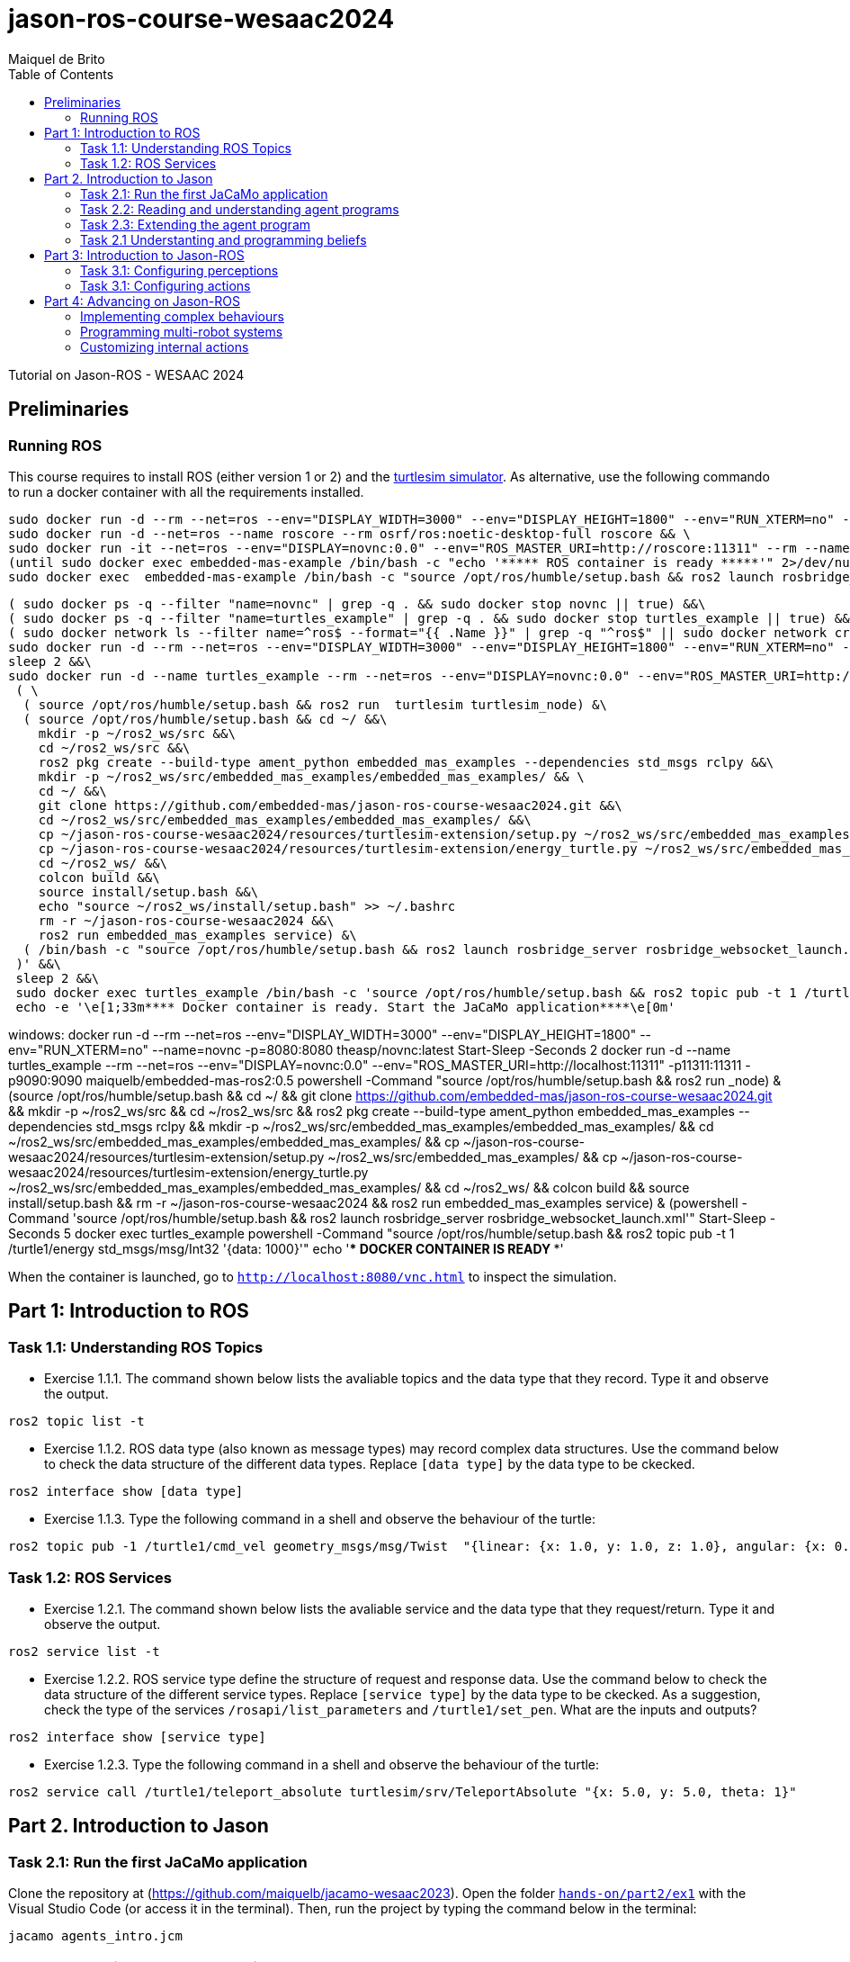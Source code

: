 # jason-ros-course-wesaac2024
:toc: right
:author: Maiquel de Brito
:date: July 2023
:source-highlighter: coderay
:coderay-linenums-mode: inline
:icons: font
:prewrap!:


Tutorial on Jason-ROS - WESAAC 2024

== Preliminaries
=== Running ROS
This course requires to install ROS (either version 1 or 2) and the link:http://wiki.ros.org/turtlesim[turtlesim simulator]. 
As alternative, use the following commando to run a docker container with all the requirements installed.
----
sudo docker run -d --rm --net=ros --env="DISPLAY_WIDTH=3000" --env="DISPLAY_HEIGHT=1800" --env="RUN_XTERM=no" --name=novnc -p=8080:8080 theasp/novnc:latest  && \
sudo docker run -d --net=ros --name roscore --rm osrf/ros:noetic-desktop-full roscore && \
sudo docker run -it --net=ros --env="DISPLAY=novnc:0.0" --env="ROS_MASTER_URI=http://roscore:11311" --rm --name embedded-mas-example -p9090:9090 maiquelb/embedded-mas-ros2:0.5 /bin/bash -c "source /opt/ros/humble/setup.bash && ros2 run turtlesim turtlesim_node" & \
(until sudo docker exec embedded-mas-example /bin/bash -c "echo '***** ROS container is ready *****'" 2>/dev/null; do echo "waiting for ROS container to start..."; sleep 1; done  && \
sudo docker exec  embedded-mas-example /bin/bash -c "source /opt/ros/humble/setup.bash && ros2 launch rosbridge_server rosbridge_websocket_launch.xml")
----

----
( sudo docker ps -q --filter "name=novnc" | grep -q . && sudo docker stop novnc || true) &&\
( sudo docker ps -q --filter "name=turtles_example" | grep -q . && sudo docker stop turtles_example || true) &&\
( sudo docker network ls --filter name=^ros$ --format="{{ .Name }}" | grep -q "^ros$" || sudo docker network create ros ) &&\
sudo docker run -d --rm --net=ros --env="DISPLAY_WIDTH=3000" --env="DISPLAY_HEIGHT=1800" --env="RUN_XTERM=no" --name=novnc -p=8080:8080 theasp/novnc:latest  && \
sleep 2 &&\
sudo docker run -d --name turtles_example --rm --net=ros --env="DISPLAY=novnc:0.0" --env="ROS_MASTER_URI=http://localhost:11311" -p11311:11311 -p9090:9090 maiquelb/embedded-mas-ros2:0.5 /bin/bash -c '\
 ( \
  ( source /opt/ros/humble/setup.bash && ros2 run  turtlesim turtlesim_node) &\ 
  ( source /opt/ros/humble/setup.bash && cd ~/ &&\
    mkdir -p ~/ros2_ws/src &&\
    cd ~/ros2_ws/src &&\
    ros2 pkg create --build-type ament_python embedded_mas_examples --dependencies std_msgs rclpy &&\
    mkdir -p ~/ros2_ws/src/embedded_mas_examples/embedded_mas_examples/ && \
    cd ~/ &&\
    git clone https://github.com/embedded-mas/jason-ros-course-wesaac2024.git &&\
    cd ~/ros2_ws/src/embedded_mas_examples/embedded_mas_examples/ &&\
    cp ~/jason-ros-course-wesaac2024/resources/turtlesim-extension/setup.py ~/ros2_ws/src/embedded_mas_examples/ &&\
    cp ~/jason-ros-course-wesaac2024/resources/turtlesim-extension/energy_turtle.py ~/ros2_ws/src/embedded_mas_examples/embedded_mas_examples/ &&\
    cd ~/ros2_ws/ &&\
    colcon build &&\
    source install/setup.bash &&\
    echo "source ~/ros2_ws/install/setup.bash" >> ~/.bashrc
    rm -r ~/jason-ros-course-wesaac2024 &&\
    ros2 run embedded_mas_examples service) &\
  ( /bin/bash -c "source /opt/ros/humble/setup.bash && ros2 launch rosbridge_server rosbridge_websocket_launch.xml")\
 )' &&\
 sleep 2 &&\
 sudo docker exec turtles_example /bin/bash -c 'source /opt/ros/humble/setup.bash && ros2 topic pub -t 1 /turtle1/energy std_msgs/msg/Int32 "{data: 1000}"' &&\
 echo -e '\e[1;33m**** Docker container is ready. Start the JaCaMo application****\e[0m'
----


windows:
docker run -d --rm --net=ros --env="DISPLAY_WIDTH=3000" --env="DISPLAY_HEIGHT=1800" --env="RUN_XTERM=no" --name=novnc -p=8080:8080 theasp/novnc:latest
Start-Sleep -Seconds 2
docker run -d --name turtles_example --rm --net=ros --env="DISPLAY=novnc:0.0" --env="ROS_MASTER_URI=http://localhost:11311" -p11311:11311 -p9090:9090 maiquelb/embedded-mas-ros2:0.5 powershell -Command "((source /opt/ros/humble/setup.bash && ros2 run _node) & (source /opt/ros/humble/setup.bash && cd ~/ && git clone https://github.com/embedded-mas/jason-ros-course-wesaac2024.git && mkdir -p ~/ros2_ws/src && cd ~/ros2_ws/src && ros2 pkg create --build-type ament_python embedded_mas_examples --dependencies std_msgs rclpy && mkdir -p ~/ros2_ws/src/embedded_mas_examples/embedded_mas_examples/ && cd ~/ros2_ws/src/embedded_mas_examples/embedded_mas_examples/ && cp ~/jason-ros-course-wesaac2024/resources/turtlesim-extension/setup.py ~/ros2_ws/src/embedded_mas_examples/ && cp ~/jason-ros-course-wesaac2024/resources/turtlesim-extension/energy_turtle.py ~/ros2_ws/src/embedded_mas_examples/embedded_mas_examples/ && cd ~/ros2_ws/ && colcon build && source install/setup.bash && rm -r ~/jason-ros-course-wesaac2024 && ros2 run embedded_mas_examples service) & (powershell -Command 'source /opt/ros/humble/setup.bash && ros2 launch rosbridge_server rosbridge_websocket_launch.xml'))"
Start-Sleep -Seconds 5
docker exec turtles_example powershell -Command "source /opt/ros/humble/setup.bash && ros2 topic pub -t 1 /turtle1/energy std_msgs/msg/Int32 '{data: 1000}'"
echo '**** DOCKER CONTAINER IS READY ****'

When the container is launched, go to link:http://localhost:8080/vnc.html[`http://localhost:8080/vnc.html`] to inspect the simulation.

== Part 1: Introduction to ROS 

=== Task 1.1: Understanding ROS Topics
* Exercise 1.1.1. The command shown below lists the avaliable topics and the data type that they record. Type it and observe the output.
----
ros2 topic list -t
----

* Exercise 1.1.2. ROS data type (also known as message types) may record complex data structures. Use the command below to check the data structure of the different data types. Replace `[data type]` by the data type to be ckecked.
----
ros2 interface show [data type]
----

* Exercise 1.1.3. Type the following command in a shell and observe the behaviour of the turtle:
----
ros2 topic pub -1 /turtle1/cmd_vel geometry_msgs/msg/Twist  "{linear: {x: 1.0, y: 1.0, z: 1.0}, angular: {x: 0.0, y: 0.0, z: 0.0}} "
----

=== Task 1.2: ROS Services
* Exercise 1.2.1. The command shown below lists the avaliable service and the data type that they request/return. Type it and observe the output.
----
ros2 service list -t
----

* Exercise 1.2.2. ROS service type define the structure of request and response data. Use the command below to check the data structure of the different service types. Replace `[service type]` by the data type to be ckecked. As a suggestion, check the type of the services `/rosapi/list_parameters` and `/turtle1/set_pen`. What are the inputs and outputs?
----
ros2 interface show [service type]
----

* Exercise 1.2.3. Type the following command in a shell and observe the behaviour of the turtle:
----
ros2 service call /turtle1/teleport_absolute turtlesim/srv/TeleportAbsolute "{x: 5.0, y: 5.0, theta: 1}"
----


== Part 2. Introduction to Jason

=== Task 2.1: Run the first JaCaMo application

Clone the repository at (https://github.com/maiquelb/jacamo-wesaac2023). Open the folder link:hands-on/part2/ex1[`hands-on/part2/ex1`] with the Visual Studio Code (or access it in the terminal).  Then, run the project by typing the command below in the terminal:

----
jacamo agents_intro.jcm 
----



=== Task 2.2: Reading and understanding agent programs

* Exercise 2.2.1: open the JaCaMo application file (link:hands-on/part2/ex1/agents_intro.jcm[`agents_intro.jcm`]) and the personal assistant agent code (file link:hands-on/part2/ex1/src/agt/personal_assistant.asl[`hands-on/part2/ex1/src/agt/personal_assistant.asl`]). Read the files and identify the beliefs, goals, and plans. Try to map the program to the observed behavior. 

* Exercise 2.2.2: open the link:http://localhost:3272/[_mind inspector_] for the agents `bob` and `marie`. Compare the beliefs there with those identified in the program. Are they the same? Are they represented the same way? 

* Exercise 2.2.3: observe the plan in lines 13--14 of the personal assistant agent code (file link:hands-on/part2/ex1/src/agt/personal_assistant.asl[`src/agt/personal_assistant.asl`]). What is the difference between this plan and the other ones?

* Exercise 2.2.4: type the command below, replacing `<agent_id>` by the identifier of an agent (either `bob` or `marie`). Observe the behaviour of the agent. Open the link:http://localhost:3272/[_mind inspector_]  and check whether the belief base of the agent has changed after running this command.

----
curl --request POST 'http://127.0.1.1:8080/agents/<agent_id>/command' --header 'Content-Type: application/x-www-form-urlencoded' --data-urlencode 'c=-+day_of_week(sunday)'
----

=== Task 2.3: Extending the agent program
* Exercise 2.3.1: make the agent `bob` to inform the current date using the plan `inform_date`. The other agents must not give this information.

* Exercise 2.3.2: add a new personal assistant agent to the system. This agent should greet in portuguese ("Bom dia.").

* Exercise 2.3.3: set the language of bob to japanese without adding any plan. Run the system and observe the output. Handle exceptions if needed.

* Exercise 2.3.4 (communicating beliefs): change the code of bob so that, after print the greeting message, it sends a message to alice informing the current day of week. This information must have the form `day_of_week(Day)` (e.g. `day_of_week(sunday)'). Run the application and observe the output.

* Exercise 2.3.5 (getting beliefs from perception - part 1): open the JaCaMo application file (link:hands-on/part2/ex2/agents_intro.jcm[`agents_intro.jcm`]) and the personal assistant agent code (file link:hands-on/part2/ex2/src/agt/personal_assistant.asl[`src/agt/personal_assistant.asl`]). Go to the link:http://localhost:3272/[_mind inspector_] and observe the beliefs of agents `bob` and `marie`.

* Exercise 2.3.6 (getting beliefs from perception - part 2): make both the agents to print the clock value every 10 seconds.

* Exercise 2.3.7 (understandng goals):  in the agent code available at file link:hands-on/part2/ex2/src/agt/personal_assistant.asl[`hands-on/part2/ex2/src/agt/personal_assistant.asl`], what is the type of the `!start_clock`(declarative or procedural)?

* Exercise 2.3.7 (specifying declarative goals I): implement a new version of the MAS available at link:hands-on/part2/ex2/agents_intro.jcm[`hands-on/part2/ex2/`] including the declarative goal `clock_finished(T)`, which is to be achieved when the clock is finished after a time equal or higher to `T`. To this end, (i) add a plan to satisfy this goal in agent code (link:hands-on/part2/ex2/src/agt/personal_assistant.asl[`src/agt/personal_assistant.asl`]) and (ii) add to the agent `bob`  the goal to have the clock finished at the time 50000.

* Exercise 2.3.7 (specifying maintenance goals): make alice to print the clock value every 10 seconds.

==== Questons:
* Where to the beliefs come from?
* Where are the actions implemented?

=== Task 2.1 Understanting and programming beliefs

== Part 3: Introduction to Jason-ROS

In this tutorial, we will develop a BDI agent that moves in a square environment. This agent considers the following beliefs:

* `battery_level(L)`: the avaliable energy level in the robot's battery is `L`. When `L=0`, there is no available energy.
* `security_level(L)`: the current status environmental safety, This belief is supposed to be observed from some environmental device (e.g. an alarm).
* `position(X,Y)`: the current position of the robot in a cartesian coordinate system.


The cognitive portion of the agent is programmed with Jason. The body of the agent is a turtlebot running in an extended version of the link:http://wiki.ros.org/turtlesim[turtlesim simulator]. This extended simulator provides the following topics:

[cols="2,2,1", options="header"]
|===
| Topic name | Topic type | Description

| /turtleX/energy
| sts_msgs/Int32
| Records an integer value representing the battery level of the robot.

| /turtleX/alarm
| std_msgs/String
| Records a String value representing the status of an alarm that monitors the environmental safety. Possible values of this topic are `safe` and `critical`

| /turtleX/pose
| turtlesim/Pose
| Records a tuple (x, y, theta , linear_velocity, angular_velocity) where (i) `x` and `y` are the coordinates of the robot position in the cartesian coordinate system; (ii) `theta` is the angle between the robot's forward direction and the positive x-axis; (iii) `linear_velocity` is the speed at which the robot is moving in a straight line; and (iv) `angular_velocity`, is the rate of change of the robot's orientation.
|===

=== Task 3.1: Configuring perceptions

* Exercise 3.1.1. Run the JaCaMo application at link:https://github.com/embedded-mas/jason-ros-course-wesaac2024/tree/main/hands-on/part3/ex1[`part3/ex1`]. Check the beliefs of the agent `robot1` in the mind inspector available at link:http://127.0.1.1:3272/[http://127.0.1.1:3272]. Analyze the relations between the agent's beliefs and the file configurations in the file  link:https://github.com/embedded-mas/jason-ros-course-wesaac2024/blob/main/hands-on/part3/ex1/src/agt/robot1.yaml[`src/agt/robot1.yaml`]

* Exercise 3.1.2. In the same application from the previous exerise, the file link:https://github.com/embedded-mas/jason-ros-course-wesaac2024/blob/main/hands-on/part3/ex1/src/agt/ros_agent.asl[`src/agt/ros_agent.asl`] is the source code of an agent that simply prints its battery level. Extend this implementation to print the current environmental safety status when it changes. The agent records this information in the belief `security_level(L)`.

* Exercise 3.1.3. Extend the code of the agent of to print its current position (X,Y) when it changes. The agent records this information in the belief `position(X,Y)`. To test the position changing, move the robot with the following command:
```
ros2 topic pub -1 /turtle1/cmd_vel geometry_msgs/msg/Twist  "{linear: {x: 1.0, y: 1.0}} "
```

=== Task 3.1: Configuring actions

sss

== Part 4: Advancing on Jason-ROS

=== Implementing complex behaviours
=== Programming multi-robot systems
=== Customizing internal actions
